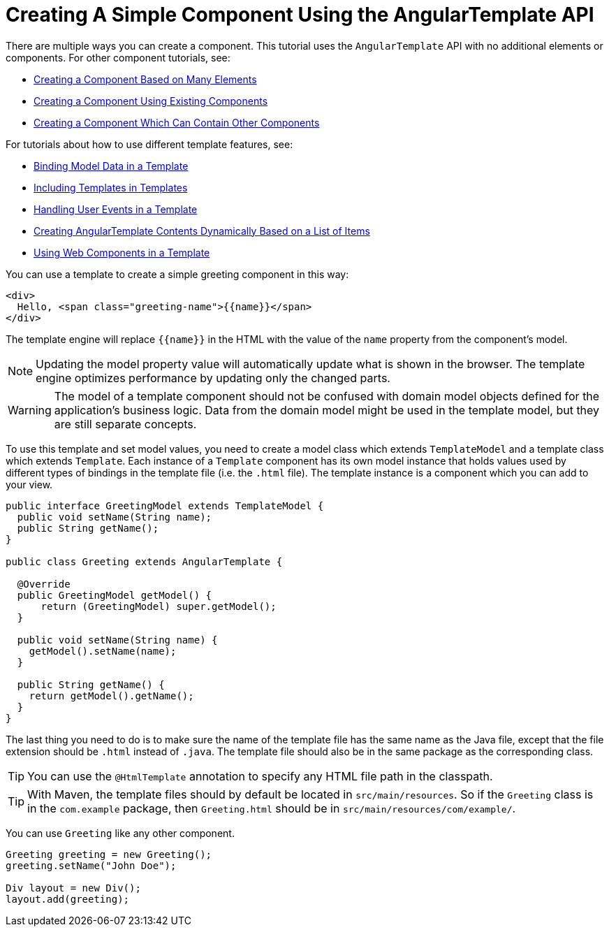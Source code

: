 ifdef::env-github[:outfilesuffix: .asciidoc]
= Creating A Simple Component Using the AngularTemplate API

There are multiple ways you can create a component. This tutorial uses the `AngularTemplate` API with no additional elements or components. For other component tutorials, see:

* <<../tutorial-component-many-elements#,Creating a Component Based on Many Elements>>
* <<../tutorial-component-composite#,Creating a Component Using Existing Components>>
* <<../tutorial-component-container#,Creating a Component Which Can Contain Other Components>>

For tutorials about how to use different template features, see:

* <<tutorial-template-bindings#,Binding Model Data in a Template>>
* <<tutorial-template-include#,Including Templates in Templates>>
* <<tutorial-template-event-handlers#,Handling User Events in a Template>>
* <<tutorial-template-for#,Creating AngularTemplate Contents Dynamically Based on a List of Items>>
* <<tutorial-template-webcomponents#,Using Web Components in a Template>>

You can use a template to create a simple greeting component in this way:

[source,html]
----
<div>
  Hello, <span class="greeting-name">{{name}}</span>
</div>
----

The template engine will replace `{{name}}` in the HTML with the value of the `name` property from the component's model.

[NOTE]
Updating the model property value will automatically update what is shown in the browser.
The template engine optimizes performance by updating only the changed parts.

[WARNING]
The model of a template component should not be confused with domain model objects defined for the application's business logic.
Data from the domain model might be used in the template model, but they are still separate concepts.

To use this template and set model values, you need to create a model class which extends `TemplateModel` and a template class which extends `Template`. Each instance of a `Template` component has its own model instance that holds values used by different types of bindings in the template file (i.e. the `.html` file). The template instance is a component which you can add to your view.

[source,java]
----
public interface GreetingModel extends TemplateModel {
  public void setName(String name);
  public String getName();
}

public class Greeting extends AngularTemplate {

  @Override
  public GreetingModel getModel() {
      return (GreetingModel) super.getModel();
  }

  public void setName(String name) {
    getModel().setName(name);
  }

  public String getName() {
    return getModel().getName();
  }
}
----

The last thing you need to do is to make sure the name of the template file has the same name as the Java file, except that the file extension should be `.html` instead of `.java`.
The template file should also be in the same package as the corresponding class.

[TIP]
You can use the `@HtmlTemplate` annotation to specify any HTML file path in the classpath.
[TIP]
With Maven, the template files should by default be located in `src/main/resources`. So if the `Greeting` class is in the `com.example` package, then `Greeting.html` should be in `src/main/resources/com/example/`.

You can use `Greeting` like any other component.

[source,java]
----
Greeting greeting = new Greeting();
greeting.setName("John Doe");

Div layout = new Div();
layout.add(greeting);
----
